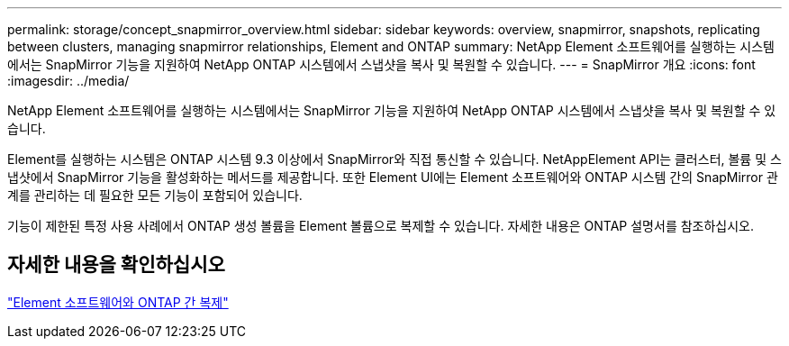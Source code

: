 ---
permalink: storage/concept_snapmirror_overview.html 
sidebar: sidebar 
keywords: overview, snapmirror, snapshots, replicating between clusters, managing snapmirror relationships, Element and ONTAP 
summary: NetApp Element 소프트웨어를 실행하는 시스템에서는 SnapMirror 기능을 지원하여 NetApp ONTAP 시스템에서 스냅샷을 복사 및 복원할 수 있습니다. 
---
= SnapMirror 개요
:icons: font
:imagesdir: ../media/


[role="lead"]
NetApp Element 소프트웨어를 실행하는 시스템에서는 SnapMirror 기능을 지원하여 NetApp ONTAP 시스템에서 스냅샷을 복사 및 복원할 수 있습니다.

Element를 실행하는 시스템은 ONTAP 시스템 9.3 이상에서 SnapMirror와 직접 통신할 수 있습니다. NetAppElement API는 클러스터, 볼륨 및 스냅샷에서 SnapMirror 기능을 활성화하는 메서드를 제공합니다. 또한 Element UI에는 Element 소프트웨어와 ONTAP 시스템 간의 SnapMirror 관계를 관리하는 데 필요한 모든 기능이 포함되어 있습니다.

기능이 제한된 특정 사용 사례에서 ONTAP 생성 볼륨을 Element 볼륨으로 복제할 수 있습니다. 자세한 내용은 ONTAP 설명서를 참조하십시오.



== 자세한 내용을 확인하십시오

http://docs.netapp.com/ontap-9/topic/com.netapp.doc.pow-sdbak/home.html["Element 소프트웨어와 ONTAP 간 복제"]
